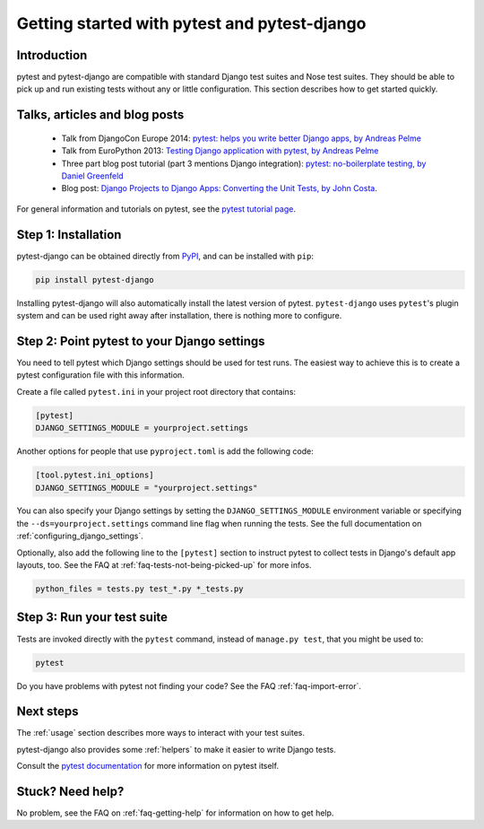 Getting started with pytest and pytest-django
=============================================

Introduction
------------

pytest and pytest-django are compatible with standard Django test suites and
Nose test suites. They should be able to pick up and run existing tests without
any or little configuration. This section describes how to get started quickly.

Talks, articles and blog posts
------------------------------

 * Talk from DjangoCon Europe 2014: `pytest: helps you write better Django apps, by Andreas Pelme <https://www.youtube.com/watch?v=aaArYVh6XSM>`_

 * Talk from EuroPython 2013: `Testing Django application with pytest, by Andreas Pelme <https://www.youtube.com/watch?v=aUf8Fkb7TaY>`_

 * Three part blog post tutorial (part 3 mentions Django integration): `pytest: no-boilerplate testing, by Daniel Greenfeld <https://daniel.feldroy.com/pytest-no-boilerplate-testing.html>`_

 * Blog post: `Django Projects to Django Apps: Converting the Unit Tests, by
   John Costa
   <https://johnmcostaiii.com/posts/2013-04-21-django-projects-to-django-apps-converting-the-unit-tests/>`_.

For general information and tutorials on pytest, see the `pytest tutorial page <https://pytest.org/en/stable/getting-started.html>`_.


Step 1: Installation
--------------------

pytest-django can be obtained directly from `PyPI
<https://pypi.python.org/pypi/pytest-django>`_, and can be installed with
``pip``:

.. code-block:: bash

    pip install pytest-django

Installing pytest-django will also automatically install the latest version of
pytest. ``pytest-django`` uses ``pytest``'s plugin system and can be used right away
after installation, there is nothing more to configure.

Step 2: Point pytest to your Django settings
--------------------------------------------

You need to tell pytest which Django settings should be used for test
runs. The easiest way to achieve this is to create a pytest configuration file
with this information.

Create a file called ``pytest.ini`` in your project root directory that
contains:

.. code-block:: ini

    [pytest]
    DJANGO_SETTINGS_MODULE = yourproject.settings

Another options for people that use ``pyproject.toml`` is add the following code:

.. code-block:: toml

    [tool.pytest.ini_options]
    DJANGO_SETTINGS_MODULE = "yourproject.settings"

You can also specify your Django settings by setting the
``DJANGO_SETTINGS_MODULE`` environment variable or specifying the
``--ds=yourproject.settings`` command line flag when running the tests.
See the full documentation on :ref:`configuring_django_settings`.

Optionally, also add the following line to the ``[pytest]`` section to
instruct pytest to collect tests in Django's default app layouts, too.
See the FAQ at :ref:`faq-tests-not-being-picked-up` for more infos.

.. code-block:: ini

    python_files = tests.py test_*.py *_tests.py

Step 3: Run your test suite
---------------------------

Tests are invoked directly with the ``pytest`` command, instead of ``manage.py
test``, that you might be used to:

.. code-block:: bash

    pytest

Do you have problems with pytest not finding your code? See the FAQ
:ref:`faq-import-error`.

Next steps
----------

The :ref:`usage` section describes more ways to interact with your test suites.

pytest-django also provides some :ref:`helpers` to make it easier to write
Django tests.

Consult the `pytest documentation <https://pytest.org/>`_ for more information
on pytest itself.

Stuck? Need help?
-----------------

No problem, see the FAQ on :ref:`faq-getting-help` for information on how to
get help.
